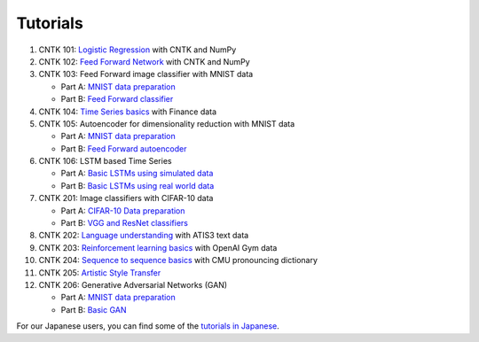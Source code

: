 Tutorials
===============

#.  CNTK 101: `Logistic Regression`_ with CNTK and NumPy
#.  CNTK 102: `Feed Forward Network`_ with CNTK and NumPy
#.  CNTK 103: Feed Forward image classifier with MNIST data

    * Part A: `MNIST data preparation`_
    * Part B: `Feed Forward classifier`_
#.  CNTK 104: `Time Series basics`_ with Finance data
#.  CNTK 105: Autoencoder for dimensionality reduction with MNIST data

    * Part A: `MNIST data preparation`_
    * Part B: `Feed Forward autoencoder`_

#.  CNTK 106: LSTM based Time Series

    * Part A: `Basic LSTMs using simulated data`_
    * Part B: `Basic LSTMs using real world data`_

#.  CNTK 201: Image classifiers with CIFAR-10 data

    * Part A: `CIFAR-10 Data preparation`_
    * Part B: `VGG and ResNet classifiers`_

#.  CNTK 202: `Language understanding`_ with ATIS3 text data

#.  CNTK 203: `Reinforcement learning basics`_ with OpenAI Gym data

#.  CNTK 204: `Sequence to sequence basics`_ with CMU pronouncing dictionary

#.  CNTK 205: `Artistic Style Transfer`_

#.  CNTK 206: Generative Adversarial Networks (GAN)

    * Part A: `MNIST data preparation`_
    * Part B: `Basic GAN`_



For our Japanese users, you can find some of the `tutorials in Japanese`_.

.. _`Logistic Regression`: https://github.com/Microsoft/CNTK/tree/v2.0.beta9.0/Tutorials/CNTK_101_LogisticRegression.ipynb
.. _`Feed Forward Network`: https://github.com/Microsoft/CNTK/tree/v2.0.beta9.0/Tutorials/CNTK_102_FeedForward.ipynb
.. _`MNIST data preparation`: https://github.com/Microsoft/CNTK/tree/v2.0.beta9.0/Tutorials/CNTK_103A_MNIST_DataLoader.ipynb
.. _`Feed Forward classifier`: https://github.com/Microsoft/CNTK/tree/v2.0.beta9.0/Tutorials/CNTK_103B_MNIST_FeedForwardNetwork.ipynb
.. _`Time Series basics`: https://github.com/Microsoft/CNTK/tree/v2.0.beta9.0/Tutorials/CNTK_104_Finance_Timeseries_Basic_with_Pandas_Numpy.ipynb
.. _`Feed Forward autoencoder`: https://github.com/Microsoft/CNTK/tree/v2.0.beta9.0/Tutorials/CNTK_105_Basic_Autoencoder_for_Dimensionality_Reduction.ipynb
.. _`Basic LSTMs using simulated data`: https://github.com/Microsoft/CNTK/blob/v2.0.beta9.0/Tutorials/CNTK_106A_LSTM_Timeseries_with_Simulated_Data.ipynb
.. _`Basic LSTMs using real world data`: https://github.com/Microsoft/CNTK/blob/v2.0.beta9.0/Tutorials/CNTK_106B_LSTM_Timeseries_with_IOT_Data.ipynb

.. _`CIFAR-10 Data preparation`: https://github.com/Microsoft/CNTK/tree/v2.0.beta9.0/Tutorials/CNTK_201A_CIFAR-10_DataLoader.ipynb
.. _`VGG and ResNet classifiers`: https://github.com/Microsoft/CNTK/tree/v2.0.beta9.0/Tutorials/CNTK_201B_CIFAR-10_ImageHandsOn.ipynb
.. _`Language understanding`: https://github.com/Microsoft/CNTK/blob/v2.0.beta9.0/Tutorials/CNTK_202_Language_Understanding.ipynb
.. _`Reinforcement learning basics`: https://github.com/Microsoft/CNTK/blob/v2.0.beta9.0/Tutorials/CNTK_203_Reinforcement_Learning_Basics.ipynb
.. _`Sequence to sequence basics`: https://github.com/Microsoft/CNTK/blob/v2.0.beta9.0/Tutorials/CNTK_204_Sequence_To_Sequence.ipynb
.. _`Artistic Style Transfer`: https://github.com/Microsoft/CNTK/blob/v2.0.beta9.0/Tutorials/CNTK_205_Artistic_Style_Transfer.ipynb
.. _`Basic GAN`: https://github.com/Microsoft/CNTK/blob/v2.0.beta9.0/Tutorials/CNTK_206_Basic_GAN.ipynb

.. _`tutorials in Japanese`: https://notebooks.azure.com/library/cntkbeta2_ja
